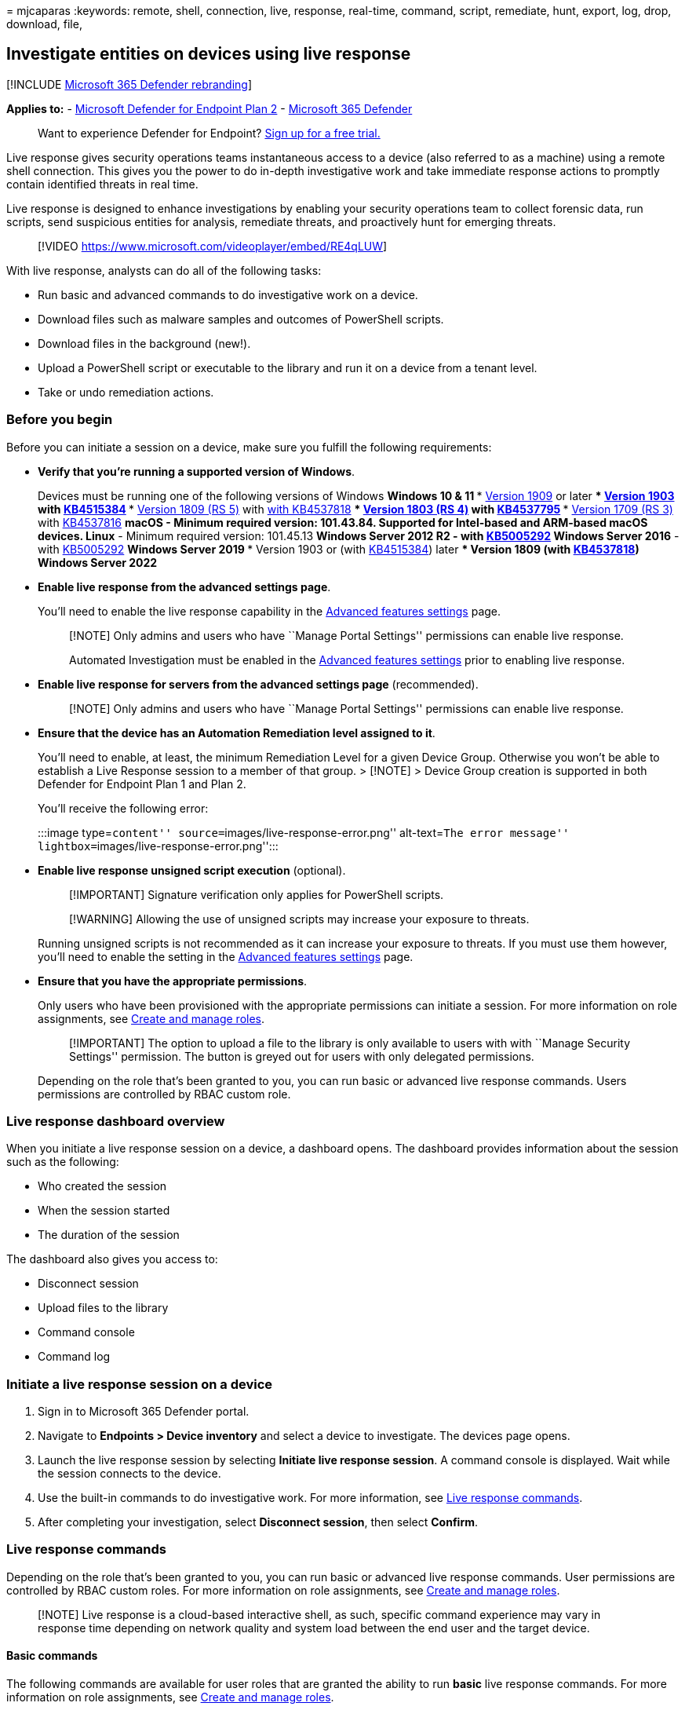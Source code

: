 = 
mjcaparas
:keywords: remote, shell, connection, live, response, real-time,
command, script, remediate, hunt, export, log, drop, download, file,

== Investigate entities on devices using live response

{empty}[!INCLUDE link:../../includes/microsoft-defender.md[Microsoft 365
Defender rebranding]]

*Applies to:* -
https://go.microsoft.com/fwlink/p/?linkid=2154037[Microsoft Defender for
Endpoint Plan 2] -
https://go.microsoft.com/fwlink/?linkid=2118804[Microsoft 365 Defender]

____
Want to experience Defender for Endpoint?
https://signup.microsoft.com/create-account/signup?products=7f379fee-c4f9-4278-b0a1-e4c8c2fcdf7e&ru=https://aka.ms/MDEp2OpenTrial?ocid=docs-wdatp-investigateip-abovefoldlink[Sign
up for a free trial.]
____

Live response gives security operations teams instantaneous access to a
device (also referred to as a machine) using a remote shell connection.
This gives you the power to do in-depth investigative work and take
immediate response actions to promptly contain identified threats in
real time.

Live response is designed to enhance investigations by enabling your
security operations team to collect forensic data, run scripts, send
suspicious entities for analysis, remediate threats, and proactively
hunt for emerging threats.

____
{empty}[!VIDEO https://www.microsoft.com/videoplayer/embed/RE4qLUW]
____

With live response, analysts can do all of the following tasks:

* Run basic and advanced commands to do investigative work on a device.
* Download files such as malware samples and outcomes of PowerShell
scripts.
* Download files in the background (new!).
* Upload a PowerShell script or executable to the library and run it on
a device from a tenant level.
* Take or undo remediation actions.

=== Before you begin

Before you can initiate a session on a device, make sure you fulfill the
following requirements:

* *Verify that you’re running a supported version of Windows*.
+
Devices must be running one of the following versions of Windows
** *Windows 10 & 11*
*** link:/windows/whats-new/whats-new-windows-10-version-1909[Version
1909] or later
*** link:/windows/whats-new/whats-new-windows-10-version-1903[Version
1903] with
https://support.microsoft.com/help/4515384/windows-10-update-kb4515384[KB4515384]
*** link:/windows/whats-new/whats-new-windows-10-version-1809[Version
1809 (RS 5)] with
https://support.microsoft.com/help/4537818/windows-10-update-kb4537818[with
KB4537818]
*** link:/windows/whats-new/whats-new-windows-10-version-1803[Version
1803 (RS 4)] with
https://support.microsoft.com/help/4537795/windows-10-update-kb4537795[KB4537795]
*** link:/windows/whats-new/whats-new-windows-10-version-1709[Version
1709 (RS 3)] with
https://support.microsoft.com/help/4537816/windows-10-update-kb4537816[KB4537816]
** *macOS* - Minimum required version: 101.43.84. Supported for
Intel-based and ARM-based macOS devices.
** *Linux* - Minimum required version: 101.45.13
** *Windows Server 2012 R2* - with
https://support.microsoft.com/topic/microsoft-defender-for-endpoint-update-for-edr-sensor-f8f69773-f17f-420f-91f4-a8e5167284ac[KB5005292]
** *Windows Server 2016* - with
https://support.microsoft.com/topic/microsoft-defender-for-endpoint-update-for-edr-sensor-f8f69773-f17f-420f-91f4-a8e5167284ac[KB5005292]
** *Windows Server 2019*
*** Version 1903 or (with
https://support.microsoft.com/help/4515384/windows-10-update-kb4515384[KB4515384])
later
*** Version 1809 (with
https://support.microsoft.com/help/4537818/windows-10-update-kb4537818[KB4537818])
** *Windows Server 2022*
* *Enable live response from the advanced settings page*.
+
You’ll need to enable the live response capability in the
link:advanced-features.md[Advanced features settings] page.
+
____
[!NOTE] Only admins and users who have ``Manage Portal Settings''
permissions can enable live response.

Automated Investigation must be enabled in the
link:advanced-features.md[Advanced features settings] prior to enabling
live response.
____
* *Enable live response for servers from the advanced settings page*
(recommended).
+
____
[!NOTE] Only admins and users who have ``Manage Portal Settings''
permissions can enable live response.
____
* *Ensure that the device has an Automation Remediation level assigned
to it*.
+
You’ll need to enable, at least, the minimum Remediation Level for a
given Device Group. Otherwise you won’t be able to establish a Live
Response session to a member of that group. > [!NOTE] > Device Group
creation is supported in both Defender for Endpoint Plan 1 and Plan 2.
+
You’ll receive the following error:
+
:::image type=``content'' source=``images/live-response-error.png''
alt-text=``The error message''
lightbox=``images/live-response-error.png'':::
* *Enable live response unsigned script execution* (optional).
+
____
[!IMPORTANT] Signature verification only applies for PowerShell scripts.
____
+
____
[!WARNING] Allowing the use of unsigned scripts may increase your
exposure to threats.
____
+
Running unsigned scripts is not recommended as it can increase your
exposure to threats. If you must use them however, you’ll need to enable
the setting in the link:advanced-features.md[Advanced features settings]
page.
* *Ensure that you have the appropriate permissions*.
+
Only users who have been provisioned with the appropriate permissions
can initiate a session. For more information on role assignments, see
link:user-roles.md[Create and manage roles].
+
____
[!IMPORTANT] The option to upload a file to the library is only
available to users with with ``Manage Security Settings'' permission.
The button is greyed out for users with only delegated permissions.
____
+
Depending on the role that’s been granted to you, you can run basic or
advanced live response commands. Users permissions are controlled by
RBAC custom role.

=== Live response dashboard overview

When you initiate a live response session on a device, a dashboard
opens. The dashboard provides information about the session such as the
following:

* Who created the session
* When the session started
* The duration of the session

The dashboard also gives you access to:

* Disconnect session
* Upload files to the library
* Command console
* Command log

=== Initiate a live response session on a device

[arabic]
. Sign in to Microsoft 365 Defender portal.
. Navigate to *Endpoints > Device inventory* and select a device to
investigate. The devices page opens.
. Launch the live response session by selecting *Initiate live response
session*. A command console is displayed. Wait while the session
connects to the device.
. Use the built-in commands to do investigative work. For more
information, see link:#live-response-commands[Live response commands].
. After completing your investigation, select *Disconnect session*, then
select *Confirm*.

=== Live response commands

Depending on the role that’s been granted to you, you can run basic or
advanced live response commands. User permissions are controlled by RBAC
custom roles. For more information on role assignments, see
link:user-roles.md[Create and manage roles].

____
[!NOTE] Live response is a cloud-based interactive shell, as such,
specific command experience may vary in response time depending on
network quality and system load between the end user and the target
device.
____

==== Basic commands

The following commands are available for user roles that are granted the
ability to run *basic* live response commands. For more information on
role assignments, see link:user-roles.md[Create and manage roles].

[width="100%",cols="20%,20%,20%,20%,20%",options="header",]
|===
|Command |Description |Windows and Windows Server |macOS |Linux
|cd |Changes the current directory. |Y |Y |Y

|cls |Clears the console screen. |Y |Y |Y

|connect |Initiates a live response session to the device. |Y |Y |Y

|connections |Shows all the active connections. |Y |N |N

|dir |Shows a list of files and subdirectories in a directory. |Y |Y |Y

|drivers |Shows all drivers installed on the device. |Y |N |N

|fg `<command ID>` |Place the specified job in the foreground, making it
the current job. NOTE: fg takes a ’command ID` available from jobs, not
a PID |Y |Y |Y

|fileinfo |Get information about a file. |Y |Y |Y

|findfile |Locates files by a given name on the device. |Y |Y |Y

|getfile |Downloads a file. |Y |Y |Y

|help |Provides help information for live response commands. |Y |Y |Y

|jobs |Shows currently running jobs, their ID and status. |Y |Y |Y

|persistence |Shows all known persistence methods on the device. |Y |N
|N

|processes |Shows all processes running on the device. |Y |Y |Y

|registry |Shows registry values. |Y |N |N

|scheduledtasks |Shows all scheduled tasks on the device. |Y |N |N

|services |Shows all services on the device. |Y |N |N

|startupfolders |Shows all known files in startup folders on the device.
|Y |N |N

|status |Shows the status and output of specific command. |Y |N |N

|trace |Sets the terminal’s logging mode to debug. |Y |Y |Y
|===

==== Advanced commands

The following commands are available for user roles that are granted the
ability to run *advanced* live response commands. For more information
on role assignments, see link:user-roles.md[Create and manage roles].

[width="100%",cols="20%,20%,20%,20%,20%",options="header",]
|===
|Command |Description |Windows and Windows Server |macOS |Linux
|analyze |Analyses the entity with various incrimination engines to
reach a verdict. |Y |N |N

|collect |Collects forensics package from machine |N |Y |Y

|isolate |Disconnects the device from the network while retaining
connectivity to the Defender for Endpoint service |N |Y |N

|release |Releases a device from network isolation |N |Y |N

|run |Runs a PowerShell script from the library on the device. |Y |Y |Y

|library |Lists files that were uploaded to the live response library.
|Y |Y |Y

|putfile |Puts a file from the library to the device. Files are saved in
a working folder and are deleted when the device restarts by default. |Y
|Y |Y

|remediate |Remediates an entity on the device. The remediation action
will vary depending on the entity type: File: delete Process: stop,
delete image file Service: stop, delete image file Registry entry:
delete Scheduled task: remove Startup folder item: delete file NOTE:
This command has a prerequisite command. You can use the -auto command
in conjunction with remediate to automatically run the prerequisite
command. |Y |Y |Y

|scan |Runs an antivirus scan to help identify and remediate malware. |N
|Y |Y

|undo |Restores an entity that was remediated. |Y |Y |Y
|===

=== Use live response commands

The commands that you can use in the console follow similar principles
as
link:/windows-server/administration/windows-commands/windows-commands#BKMK_c[Windows
Commands].

The advanced commands offer a more robust set of actions that allow you
to take more powerful actions such as download and upload a file, run
scripts on the device, and take remediation actions on an entity.

==== Get a file from the device

For scenarios when you’d like get a file from a device you’re
investigating, you can use the `getfile` command. This allows you to
save the file from the device for further investigation.

____
[!NOTE] The following file size limits apply:

* `getfile` limit: 3 GB
* `fileinfo` limit: 30 GB
* `library` limit: 250 MB
____

==== Download a file in the background

To enable your security operations team to continue investigating an
impacted device, files can now be downloaded in the background.

* To download a file in the background, in the live response command
console, type `download <file_path> &`.
* If you are waiting for a file to be downloaded, you can move it to the
background by using Ctrl + Z.
* To bring a file download to the foreground, in the live response
command console, type `fg <command_id>`.

Here are some examples:

'''''

[width="100%",cols="50%,50%",options="header",]
|===
|Command |What it does
|`getfile "C:\windows\some_file.exe" &` |Starts downloading a file named
_some_file.exe_ in the background.

|`fg 1234` |Returns a download with command ID _1234_ to the foreground.

| |
|===

==== Put a file in the library

Live response has a library where you can put files into. The library
stores files (such as scripts) that can be run in a live response
session at the tenant level.

Live response allows PowerShell scripts to run, however you must first
put the files into the library before you can run them.

You can have a collection of PowerShell scripts that can run on devices
that you initiate live response sessions with.

===== To upload a file in the library

[arabic]
. Click *Upload file to library*.
. Click *Browse* and select the file.
. Provide a brief description.
. Specify if you’d like to overwrite a file with the same name.
. If you’d like to be, know what parameters are needed for the script,
select the script parameters check box. In the text field, enter an
example and a description.
. Click *Confirm*.
. (Optional) To verify that the file was uploaded to the library, run
the `library` command.

==== Cancel a command

Anytime during a session, you can cancel a command by pressing CTRL + C.

____
[!WARNING] Using this shortcut will not stop the command in the agent
side. It will only cancel the command in the portal. So, changing
operations such as ``remediate'' may continue, while the command is
canceled.
____

=== Run a script

Before you can run a PowerShell/Bash script, you must first upload it to
the library.

After uploading the script to the library, use the `run` command to run
the script.

If you plan to use an unsigned PowerShell script in the session, you’ll
need to enable the setting in the link:advanced-features.md[Advanced
features settings] page.

____
[!WARNING] Allowing the use of unsigned scripts may increase your
exposure to threats.
____

=== Apply command parameters

* View the console help to learn about command parameters. To learn
about an individual command, run:
+
[source,powershell]
----
help <command name>
----
* When applying parameters to commands, note that parameters are handled
based on a fixed order:
+
[source,powershell]
----
<command name> param1 param2
----
* When specifying parameters outside of the fixed order, specify the
name of the parameter with a hyphen before providing the value:
+
[source,powershell]
----
<command name> -param2_name param2
----
* When using commands that have prerequisite commands, you can use
flags:
+
[source,powershell]
----
<command name> -type file -id <file path> - auto
----
+
or
+
[source,powershell]
----
remediate file <file path> - auto`
----

=== Supported output types

Live response supports table and JSON format output types. For each
command, there’s a default output behavior. You can modify the output in
your preferred output format using the following commands:

* `-output json`
* `-output table`

____
[!NOTE] Fewer fields are shown in table format due to the limited space.
To see more details in the output, you can use the JSON output command
so that more details are shown.
____

=== Supported output pipes

Live response supports output piping to CLI and file. CLI is the default
output behavior. You can pipe the output to a file using the following
command: [command] > [filename].txt.

Example:

[source,console]
----
processes > output.txt
----

=== View the command log

Select the *Command log* tab to see the commands used on the device
during a session. Each command is tracked with full details such as:

* ID
* Command line
* Duration
* Status and input or output side bar

=== Limitations

* Live response sessions are limited to 25 live response sessions at a
time.
* Live response session inactive timeout value is 30 minutes.
* Individual live response commands have a time limit of 10 minutes,
with the exception of `getfile`, `findfile`, and `run`, which have a
limit of 30 minutes.
* A user can initiate up to 10 concurrent sessions.
* A device can only be in one session at a time.
* The following file size limits apply:
** `getfile` limit: 3 GB
** `fileinfo` limit: 30 GB
** `library` limit: 250 MB

=== Related article

* link:live-response-command-examples.md[Live response command examples]
